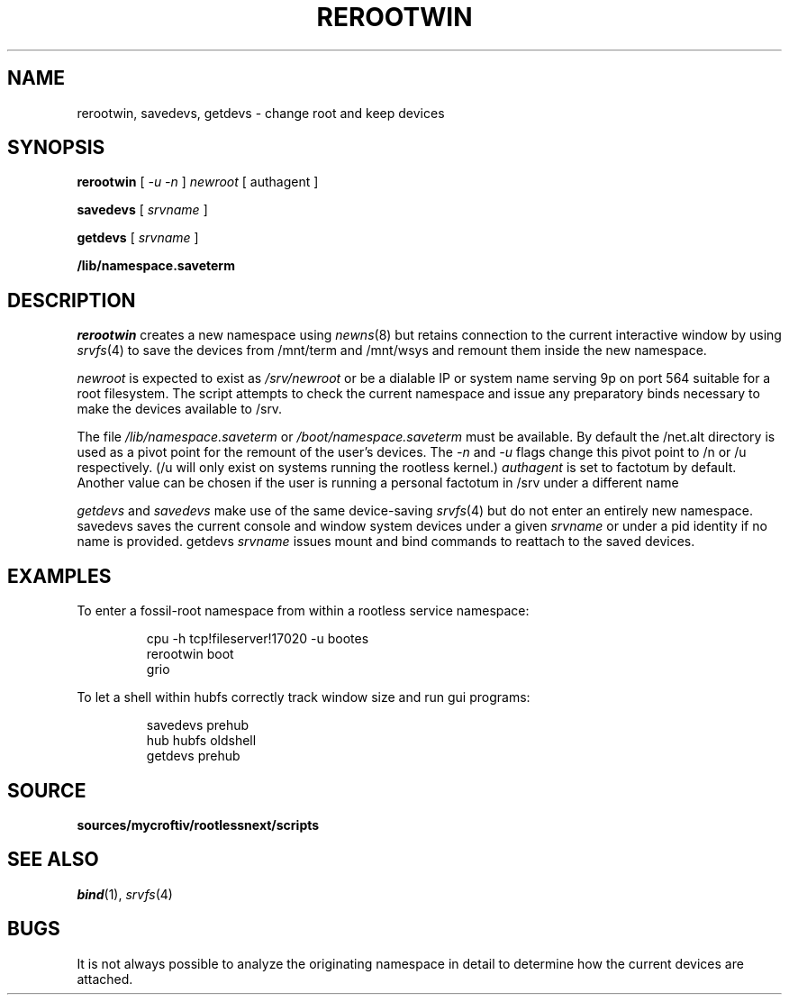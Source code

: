 .TH REROOTWIN 1
.SH NAME
rerootwin, savedevs, getdevs \- change root and keep devices
.SH SYNOPSIS
.B rerootwin
[
.I -u -n
]
.I newroot
[
authagent
]
.PP
.B savedevs
[
.I srvname
]
.PP
.B getdevs
[
.I srvname
]
.PP
.B /lib/namespace.saveterm
.SH DESCRIPTION
.I rerootwin
creates a new namespace using
.IR newns (8)
but retains connection to the current interactive window
by using
.IR srvfs (4)
to save the devices from /mnt/term and /mnt/wsys and
remount them inside the new namespace.
.PP
.I newroot
is expected to exist as 
.I /srv/newroot
or be a dialable IP or system name serving 9p on port 564 suitable for a root filesystem. The script attempts to check the current namespace and issue any preparatory binds necessary to make the devices available to /srv. 
.PP
The file
.I /lib/namespace.saveterm
or
.I /boot/namespace.saveterm
must be available. By default the /net.alt directory is used as a
pivot point for the remount of the user's devices. The
.I -n
and 
.I -u
flags change this pivot point to /n or /u respectively. (/u will only exist on systems running the rootless kernel.)
.I authagent
is set to factotum by default. Another value can be chosen
if the user is running a personal factotum in /srv under a different name
.PP
.I getdevs
and
.I savedevs
make use of the same device-saving
.IR srvfs (4)
but do not enter an entirely new namespace. savedevs saves the current
console and window system devices under a given
.I srvname
or under a pid identity if no name is provided. getdevs
.I srvname
issues mount and bind commands to reattach to the saved devices.
.SH EXAMPLES
To enter a fossil-root namespace from within a rootless service namespace:
.IP
.EX
cpu -h tcp!fileserver!17020 -u bootes
rerootwin boot
grio
.EE
.PP
To let a shell within hubfs correctly track window size and run gui programs:
.IP
.EX
savedevs prehub
hub hubfs oldshell
getdevs prehub
.EE
.SH SOURCE
.B sources/mycroftiv/rootlessnext/scripts
.SH SEE ALSO
.IR bind (1),
.IR srvfs (4)
.SH BUGS
It is not always possible to analyze the originating namespace in detail to determine how the current devices are attached. 
